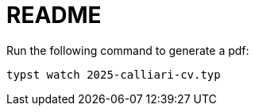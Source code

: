 = README

Run the following command to generate a pdf:

[source,bash]
----
typst watch 2025-calliari-cv.typ
----
